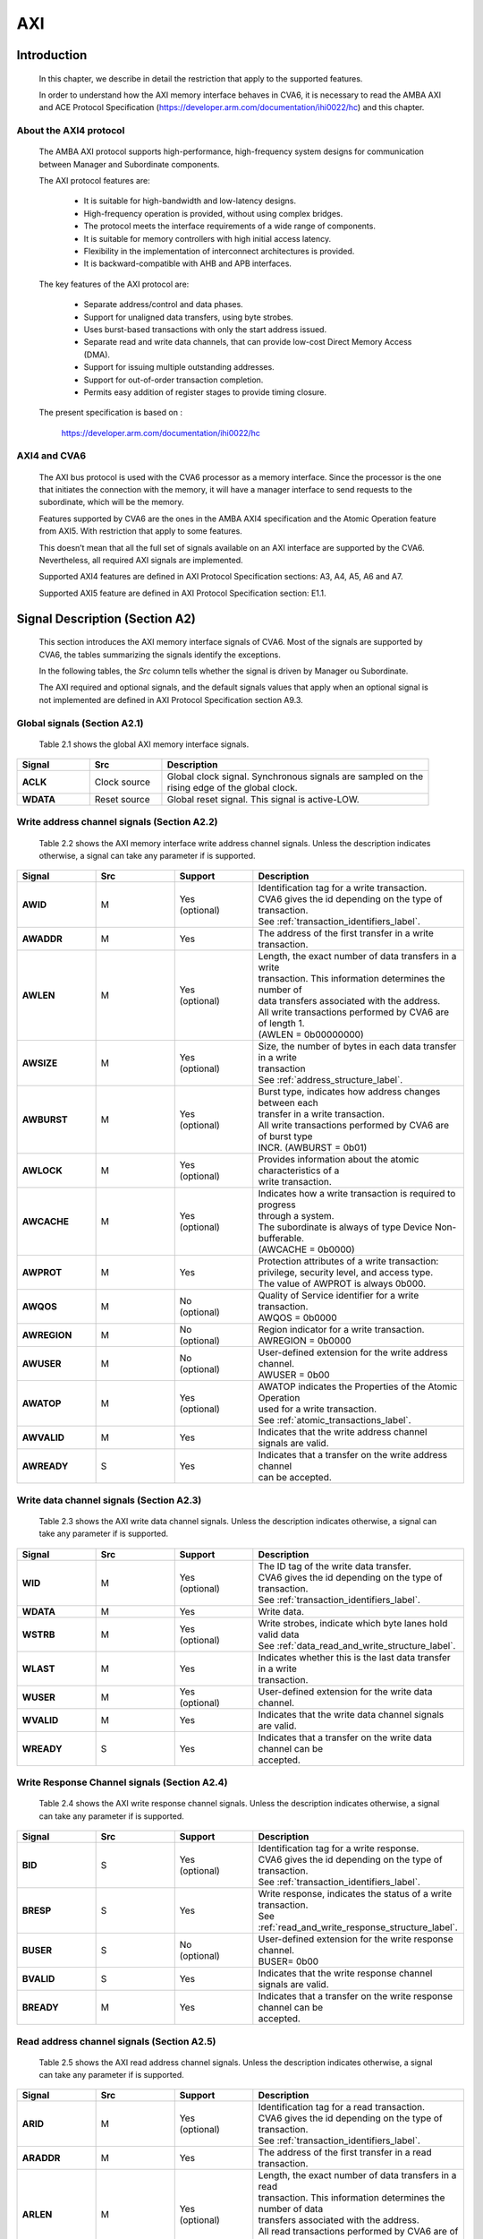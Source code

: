 ..
   Copyright 2022 Thales DIS SAS
   Licensed under the Solderpad Hardware Licence, Version 2.0 (the "License");
   you may not use this file except in compliance with the License.
   SPDX-License-Identifier: Apache-2.0 WITH SHL-2.0
   You may obtain a copy of the License at https://solderpad.org/licenses/

   Original Author: Alae Eddine EZ ZEJJARI (alae-eddine.ez-zejjari@external.thalesgroup.com)

.. _CVA6_AXI:

AXI
===

Introduction
------------
   In this chapter, we describe in detail the restriction that apply to the supported features.

   In order to understand how the AXI memory interface behaves in CVA6, it is necessary to read the AMBA AXI and ACE Protocol Specification (https://developer.arm.com/documentation/ihi0022/hc) and this chapter.


About the AXI4 protocol
~~~~~~~~~~~~~~~~~~~~~~~

   The AMBA AXI protocol supports high-performance, high-frequency system designs for communication between Manager and Subordinate components.

   The AXI protocol features are:

     * It is suitable for high-bandwidth and low-latency designs.
     * High-frequency operation is provided, without using complex bridges.
     * The protocol meets the interface requirements of a wide range of components.
     * It is suitable for memory controllers with high initial access latency.
     * Flexibility in the implementation of interconnect architectures is provided.
     * It is backward-compatible with AHB and APB interfaces.

   The key features of the AXI protocol are:

     * Separate address/control and data phases.
     * Support for unaligned data transfers, using byte strobes.
     * Uses burst-based transactions with only the start address issued.
     * Separate read and write data channels, that can provide low-cost Direct Memory Access (DMA).
     * Support for issuing multiple outstanding addresses.
     * Support for out-of-order transaction completion.
     * Permits easy addition of register stages to provide timing closure.

   The present specification is based on :

      https://developer.arm.com/documentation/ihi0022/hc


AXI4 and CVA6
~~~~~~~~~~~~~

   The AXI bus protocol is used with the CVA6 processor as a memory interface. Since the processor is the one that initiates the connection with the memory, it will have a manager interface to send requests to the subordinate, which will be the memory.

   Features supported by CVA6 are the ones in the AMBA AXI4 specification and the Atomic Operation feature from AXI5. With restriction that apply to some features.

   This doesn’t mean that all the full set of signals available on an AXI interface are supported by the CVA6. Nevertheless, all required AXI signals are implemented.

   Supported AXI4 features are defined in AXI Protocol Specification sections: A3, A4, A5, A6 and A7.

   Supported AXI5 feature are defined in AXI Protocol Specification section: E1.1.


Signal Description (Section A2)
-------------------------------

   This section introduces the AXI memory interface signals of CVA6. Most of the signals are supported by CVA6, the tables summarizing the signals identify the exceptions.

   In the following tables, the *Src* column tells whether the signal is driven by Manager ou Subordinate.

   The AXI required and optional signals, and the default signals values that apply when an optional signal is not implemented are defined in AXI Protocol Specification section A9.3.


Global signals (Section A2.1)
~~~~~~~~~~~~~~~~~~~~~~~~~~~~~

   Table 2.1 shows the global AXI memory interface signals.


.. list-table::
   :widths: 15 15 55
   :header-rows: 1

   * - **Signal**
     - **Src**
     - **Description**
   * - **ACLK**
     - Clock source
     - | Global clock signal. Synchronous signals are sampled on the
       | rising edge of the global clock.
   * - **WDATA**
     - Reset source
     - | Global reset signal. This signal is active-LOW.


Write address channel signals (Section A2.2)
~~~~~~~~~~~~~~~~~~~~~~~~~~~~~~~~~~~~~~~~~~~~

   Table 2.2 shows the AXI memory interface write address channel signals. Unless the description indicates otherwise, a signal can take any parameter if is supported.


.. list-table::
   :widths: 15 15 15 40
   :header-rows: 1

   * - **Signal**
     - **Src**
     - **Support**
     - **Description**
   * - **AWID**
     - M
     - | Yes
       | (optional)
     - | Identification tag for a write transaction.
       | CVA6 gives the id depending on the type of transaction.
       | See :ref:`transaction_identifiers_label`.
   * - **AWADDR**
     - M
     - Yes
     - | The address of the first transfer in a write transaction.
   * - **AWLEN**
     - M
     - | Yes
       | (optional)
     - | Length, the exact number of data transfers in a write
       | transaction. This information determines the number of
       | data transfers associated with the address.
       | All write transactions performed by CVA6 are of length 1.
       | (AWLEN = 0b00000000)
   * - **AWSIZE**
     - M
     - | Yes
       | (optional)
     - | Size, the number of bytes in each data transfer in a write
       | transaction
       | See :ref:`address_structure_label`.
   * - **AWBURST**
     - M
     - | Yes
       | (optional)
     - | Burst type, indicates how address changes between each
       | transfer in a write transaction.
       | All write transactions performed by CVA6 are of burst type
       | INCR. (AWBURST = 0b01)
   * - **AWLOCK**
     - M
     - | Yes
       | (optional)
     - | Provides information about the atomic characteristics of a
       | write transaction.
   * - **AWCACHE**
     - M
     - | Yes
       | (optional)
     - | Indicates how a write transaction is required to progress
       | through a system.
       | The subordinate is always of type Device Non-bufferable.
       | (AWCACHE = 0b0000)
   * - **AWPROT**
     - M
     - Yes
     - | Protection attributes of a write transaction:
       | privilege, security level, and access type.
       | The value of AWPROT is always 0b000.
   * - **AWQOS**
     - M
     - | No
       | (optional)
     - | Quality of Service identifier for a write transaction.
       | AWQOS = 0b0000
   * - **AWREGION**
     - M
     - | No
       | (optional)
     - | Region indicator for a write transaction.
       | AWREGION = 0b0000
   * - **AWUSER**
     - M
     - | No
       | (optional)
     - | User-defined extension for the write address channel.
       | AWUSER = 0b00
   * - **AWATOP**
     - M
     - | Yes
       | (optional)
     - | AWATOP indicates the Properties of the Atomic Operation
       | used for a write transaction.
       | See :ref:`atomic_transactions_label`.
   * - **AWVALID**
     - M
     - Yes
     - | Indicates that the write address channel signals are valid.
   * - **AWREADY**
     - S
     - Yes
     - | Indicates that a transfer on the write address channel
       | can be accepted.


Write data channel signals (Section A2.3)
~~~~~~~~~~~~~~~~~~~~~~~~~~~~~~~~~~~~~~~~~

   Table 2.3 shows the AXI write data channel signals. Unless the description indicates otherwise, a signal can take any parameter if is supported.

.. list-table::
   :widths: 15 15 15 40
   :header-rows: 1

   * - **Signal**
     - **Src**
     - **Support**
     - **Description**
   * - **WID**
     - M
     - | Yes
       | (optional)
     - | The ID tag of the write data transfer.
       | CVA6 gives the id depending on the type of transaction.
       | See :ref:`transaction_identifiers_label`.
   * - **WDATA**
     - M
     - Yes
     - | Write data.
   * - **WSTRB**
     - M
     - | Yes
       | (optional)
     - | Write strobes, indicate which byte lanes hold valid data
       | See :ref:`data_read_and_write_structure_label`.
   * - **WLAST**
     - M
     - Yes
     - | Indicates whether this is the last data transfer in a write
       | transaction.
   * - **WUSER**
     - M
     - | Yes
       | (optional)
     - | User-defined extension for the write data channel.
   * - **WVALID**
     - M
     - Yes
     - | Indicates that the write data channel signals are valid.
   * - **WREADY**
     - S
     - Yes
     - | Indicates that a transfer on the write data channel can be
       | accepted.




Write Response Channel signals (Section A2.4)
~~~~~~~~~~~~~~~~~~~~~~~~~~~~~~~~~~~~~~~~~~~~~

   Table 2.4 shows the AXI write response channel signals. Unless the description indicates otherwise, a signal can take any parameter if is supported.


.. list-table::
   :widths: 15 15 15 40
   :header-rows: 1

   * - **Signal**
     - **Src**
     - **Support**
     - **Description**
   * - **BID**
     - S
     - | Yes
       | (optional)
     - | Identification tag for a write response.
       | CVA6 gives the id depending on the type of transaction.
       | See :ref:`transaction_identifiers_label`.
   * - **BRESP**
     - S
     - Yes
     - | Write response, indicates the status of a write transaction.
       | See :ref:`read_and_write_response_structure_label`.
   * - **BUSER**
     - S
     - | No
       | (optional)
     - | User-defined extension for the write response channel.
       | BUSER= 0b00
   * - **BVALID**
     - S
     - Yes
     - | Indicates that the write response channel signals are valid.
   * - **BREADY**
     - M
     - Yes
     - | Indicates that a transfer on the write response channel can be
       | accepted.




Read address channel signals (Section A2.5)
~~~~~~~~~~~~~~~~~~~~~~~~~~~~~~~~~~~~~~~~~~~

   Table 2.5 shows the AXI read address channel signals. Unless the description indicates otherwise, a signal can take any parameter if is supported.


.. list-table::
   :widths: 15 15 15 40
   :header-rows: 1

   * - **Signal**
     - **Src**
     - **Support**
     - **Description**
   * - **ARID**
     - M
     - | Yes
       | (optional)
     - | Identification tag for a read transaction.
       | CVA6 gives the id depending on the type of transaction.
       | See :ref:`transaction_identifiers_label`.
   * - **ARADDR**
     - M
     - | Yes
     - | The address of the first transfer in a read transaction.
   * - **ARLEN**
     - M
     - | Yes
       | (optional)
     - | Length, the exact number of data transfers in a read
       | transaction. This information determines the number of data
       | transfers associated with the address.
       | All read transactions performed by CVA6 are of length less or
       | equal to ICACHE_LINE_WIDTH/64.
   * - **ARSIZE**
     - M
     - | Yes
       | (optional)
     - | Size, the number of bytes in each data transfer in a read
       | transaction
       | See :ref:`address_structure_label`.
   * - **ARBURST**
     - M
     - | Yes
       | (optional)
     - | Burst type, indicates how address changes between each
       | transfer in a read transaction.
       | All Read transactions performed by CVA6 are of burst type INCR.
       | (ARBURST = 0b01)
   * - **ARLOCK**
     - M
     - | Yes
       | (optional)
     - | Provides information about the atomic characteristics of
       | a read transaction.
   * - **ARCACHE**
     - M
     - | Yes
       | (optional)
     - | Indicates how a read transaction is required to progress
       | through a system.
       | The memory is always of type Device Non-bufferable.
       | (ARCACHE = 0b0000)
   * - **ARPROT**
     - M
     - | Yes
     - | Protection attributes of a read transaction:
       | privilege, security level, and access type.
       | The value of ARPROT is always 0b000.
   * - **ARQOS**
     - M
     - | No
       | (optional)
     - | Quality of Service identifier for a read transaction.
       | ARQOS= 0b00
   * - **ARREGION**
     - M
     - | No
       | (optional)
     - | Region indicator for a read transaction.
       | ARREGION= 0b00
   * - **ARUSER**
     - M
     - | No
       | (optional)
     - | User-defined extension for the read address channel.
       | ARUSER= 0b00
   * - **ARVALID**
     - M
     - | Yes
       | (optional)
     - | Indicates that the read address channel signals are valid.
   * - **ARREADY**
     - S
     - | Yes
       | (optional)
     - | Indicates that a transfer on the read address channel can be
       | accepted.


Read data channel signals (Section A2.6)
~~~~~~~~~~~~~~~~~~~~~~~~~~~~~~~~~~~~~~~~

   Table 2.6 shows the AXI read data channel signals. Unless the description indicates otherwise, a signal can take any parameter if is supported.


.. list-table::
   :widths: 15 15 15 40
   :header-rows: 1

   * - **Signal**
     - **Src**
     - **Support**
     - **Description**
   * - **RID**
     - S
     - | Yes
       | (optional)
     - | The ID tag of the read data transfer.
       | CVA6 gives the id depending on the type of transaction.
       | See :ref:`transaction_identifiers_label`.
   * - **RDATA**
     - S
     - Yes
     - | Read data.
   * - **RLAST**
     - S
     - Yes
     - | Indicates whether this is the last data transfer in a read
       | transaction.
   * - **RUSER**
     - S
     - | Yes
       | (optional)
     - | User-defined extension for the read data channel.
       | Not supported. (RUSER= 0b00)
   * - **RVALID**
     - S
     - Yes
     - | Indicates that the read data channel signals are valid.
   * - **RREADY**
     - M
     - Yes
     - | Indicates that a transfer on the read data channel can be accepted.




Single Interface Requirements: Transaction structure (Section A3.4)
-------------------------------------------------------------------
|

This section describes the structure of transactions. The following sections define the address, data, and response
structures

|

.. _address_structure_label:

Address structure (Section A3.4.1)
~~~~~~~~~~~~~~~~~~~~~~~~~~~~~~~~~~

The AXI protocol is burst-based. The Manager begins each burst by driving control information and the address of the first byte in the transaction to the Subordinate. As the burst progresses, the Subordinate must calculate the addresses of subsequent transfers in the burst.

**Burst length**

   The burst length is specified by:

   • **ARLEN[7:0]**, for read transfers
   • **AWLEN[7:0]**, for write transfers

   The burst length for AXI4 is defined as:

      ``Burst_Length = AxLEN[3:0] + 1``

   CVA6 has some limitation governing the use of bursts:

   * *All read transactions performed by CVA6 are of burst length less or equal to ICACHE_LINE_WIDTH/64.*
   * *All write transactions performed by CVA6 are of burst length equal to 1.*

**Burst size**

   The maximum number of bytes to transfer in each data transfer, or beat, in a burst, is specified by:

   * **ARSIZE[2:0]**, for read transfers
   * **AWSIZE[2:0]**, for write transfers

   *AXI DATA WIDTH used by CVA6 is 64-bit. For that, the maximum value can be taking by AXSIZE is 3 (8 bytes by transfer).*


**Burst type**

   The AXI protocol defines three burst types:

   * **FIXED**
   * **INCR**
   * **WRAP**

   The burst type is specified by:

   * **ARBURST[1:0]**, for read transfers
   * **AWBURST[1:0]**, for write transfers

   *All transactions performed by CVA6 are of burst type INCR. (AXBURST = 0b01)*


.. _data_read_and_write_structure_label:

Data read and write structure: Write strobes (Section A3.4.4)
~~~~~~~~~~~~~~~~~~~~~~~~~~~~~~~~~~~~~~~~~~~~~~~~~~~~~~~~~~~~~~

   The WSTRB[n:0] signals when HIGH, specify the byte lanes of the data bus that contain valid information. There is one write strobe
   for each 8 bits of the write data bus, therefore WSTRB[n] corresponds to WDATA[(8n)+7: (8n)].

   *AXI DATA WIDTH used by CVA6 is 64-bit. Therefore, Write Strobe width is equal to eight (n = 7).*

.. _read_and_write_response_structure_label:

Read and write response structure (Section A3.4.5)
~~~~~~~~~~~~~~~~~~~~~~~~~~~~~~~~~~~~~~~~~~~~~~~~~~

   The AXI protocol provides response signaling for both read and write transactions:

   * For read transactions, the response information from the Subordinate is signaled on the read data channel.
   * For write transactions, the response information is signaled on the write response channel.

   *CVA6 does not consider the responses sent by the memory except in the exclusive Access ( XRESP[1:0] = 0b01 ).*

Transaction Attributes: Memory types (Section A4)
--------------------------------------------------

   This section describes the attributes that determine how a transaction should be treated by the AXI subordinate that is connected to the CVA6.

   *AXCACHE always take 0b0000. The subordinate should be a Device Non-bufferable.*

   The required behavior for Device Non-bufferable memory is:

   * The write response must be obtained from the final destination.
   * Read data must be obtained from the final destination.
   * Transactions are Non-modifiable.
   * Reads must not be prefetched. Writes must not be merged.


.. _transaction_identifiers_label:

Transaction Identifiers (Section A5)
-------------------------------------

   The AXI protocol includes AXI ID transaction identifiers. A Manager can use these to identify separate transactions that must be returned in order.

   The CVA6 identify each type of transaction with a specific ID

      *For read transaction id can be 0 or 1.*

      *For write transaction id = 1.*

      *For Atomic operation id = 3. This ID must be sent in the write channels and also in the read channel if the transaction performed requires response data.*

AXI Ordering Model (Section A6)
-------------------------------

AXI ordering model overview (Section A6.1)
~~~~~~~~~~~~~~~~~~~~~~~~~~~~~~~~~~~~~~~~~~~


   The AXI ordering model is based on the use of the transaction identifier, which is signaled on ARID or AWID.

   Transaction requests on the same channel, with the same ID and destination are guaranteed to remain in order.

   Transaction responses with the same ID are returned in the same order as the requests were issued.

   Write transaction requests, with the same destination are guaranteed to remain in order. Because all write transaction performed by CVA6 have the same ID.

   CVA6 can perform multiple outstanding write address transactions.

   CVA6 cannot perform a Read transaction and a Write one at the same time. Therefore there no ordering problems between Read and write transactions.


   The ordering model does not give any ordering guarantees between:

   * Transactions from different Managers
   * Read Transactions with different IDs
   * Transactions to different Memory locations

   If the CVA6 requires ordering between transactions that have no ordering guarantee, the Manager must wait to receive a response to the first transaction before issuing the second transaction.


Memory locations and Peripheral regions (Section A6.2)
~~~~~~~~~~~~~~~~~~~~~~~~~~~~~~~~~~~~~~~~~~~~~~~~~~~~~~

   The address map in AMBA is made up of Memory locations and Peripheral regions. But the AXI is associated to the memory interface of CVA6.

   A Memory location has all of the following properties:

   * A read of a byte from a Memory location returns the last value that was written to that byte location.
   * A write to a byte of a Memory location updates the value at that location to a new value that is obtained by a subsequent read of that location.
   * Reading or writing to a Memory location has no side-effects on any other Memory location.
   * Observation guarantees for Memory are given for each location.
   * The size of a Memory location is equal to the single-copy atomicity size for that component.


Transactions and ordering (Section A6.3)
~~~~~~~~~~~~~~~~~~~~~~~~~~~~~~~~~~~~~~~~

   A transaction is a read or a write to one or more address locations. The locations are determined by AxADDR and any relevant qualifiers such as the Non-secure bit in AxPROT.

   * Ordering guarantees are given only between accesses to the same Memory location or Peripheral region.
   * A transaction to a Peripheral region must be entirely contained within that region.
   * A transaction that spans multiple Memory locations has multiple ordering guarantees.

   *Transaction performed by CVA6 is of type Device. Because AxCACHE[1] deasserted.*

   Device transactions can be used to access Peripheral regions or Memory locations.

   *A write transaction performed by CVA6 is Non-bufferable (It is possible to send an early response to Bufferable write). Because AxCACHE[0] deasserted.*

Ordered write observation (Section A6.8)
~~~~~~~~~~~~~~~~~~~~~~~~~~~~~~~~~~~~~~~~
   To improve compatibility with interface protocols that support a different ordering model, a Subordinate interface can give stronger ordering guarantees for write transactions. A stronger ordering guarantee is known as Ordered Write Observation.

   *The CVA6 AXI interface exhibits Ordered Write Observation, so the Ordered_Write_Observation property is True.*

   An interface that exhibits Ordered Write Observation gives guarantees for write transactions that are not dependent on the destination or address:

   * A write W1 is guaranteed to be observed by a write W2, where W2 is issued after W1, from the same Manager, with the same ID.


.. _atomic_transactions_label:

Atomic transactions (Section E1.1)
-----------------------------------

   AMBA 5 introduces Atomic transactions, which perform more than just a single access and have an operation that is associated with the transaction. Atomic transactions enable sending the operation to the data, permitting the operation to be performed closer to where the data is located. Atomic transactions are suited to situations where the data is located a significant distance from the agent that must perform the operation.

   *CVA6 support just the AtomicLoad and AtomicSwap transaction. So AWATOP[5:4] can be 00, 10 or 11*

   *CVA6 perform only little-endian operation. So AWATOP[3] = 0*

   *For AtomicLoad, CVA6 support all arithmetic operations encoded on the lower-order AWATOP[2:0] signals*
